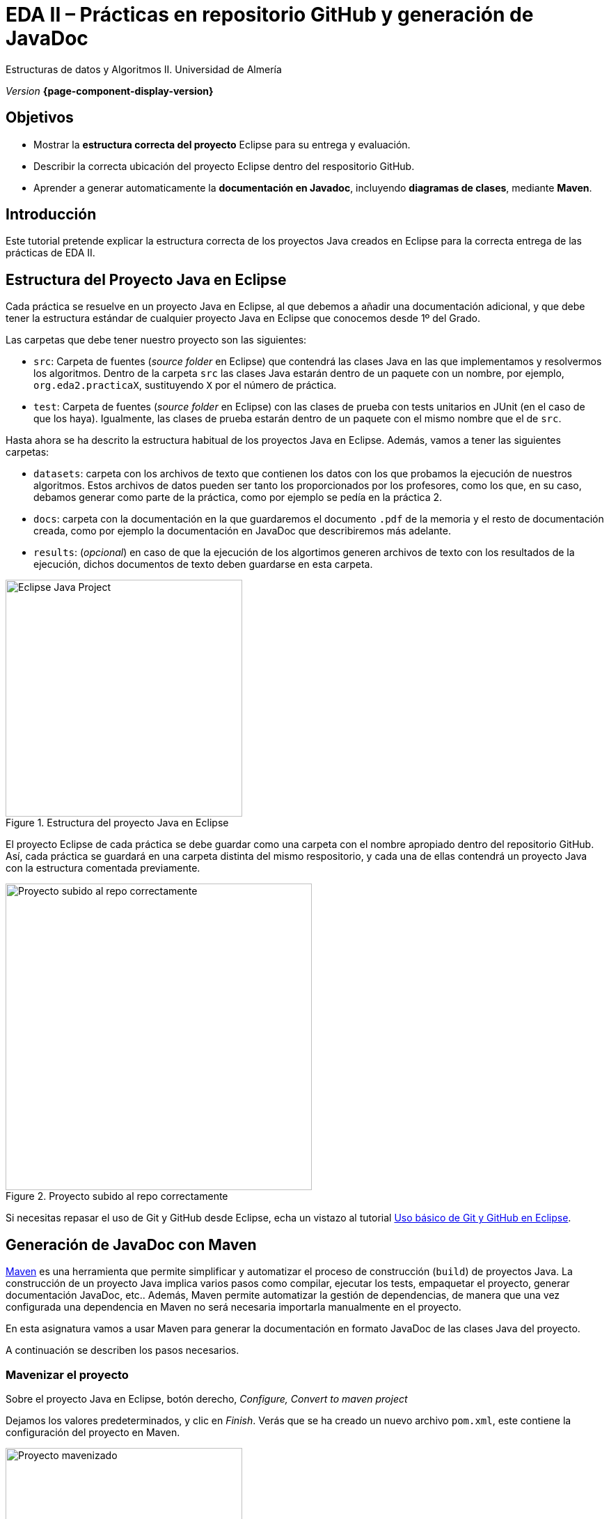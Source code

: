 ////
Nombre y título del trabajo
////
= EDA II – Prácticas en repositorio GitHub y generación de JavaDoc
:navtitle: Introducción

// Bloque para GitHub, para que al visualizar el .adoc encuentre las figuras.
ifdef::env-github[]
:imagesdir: ../images
:figure-caption: Figura
endif::[]

Estructuras de datos y Algoritmos II. Universidad de Almería

_Version_ *{page-component-display-version}*


////
COLOCA A CONTINUACION LOS OBJETIVOS
////
== Objetivos
====
* Mostrar la *estructura correcta del proyecto* Eclipse para su entrega y evaluación.
* Describir la correcta ubicación del proyecto Eclipse dentro del respositorio GitHub.
* Aprender a generar automaticamente la *documentación en Javadoc*, incluyendo *diagramas de clases*, mediante *Maven*.
====

== Introducción
 
Este tutorial pretende explicar la estructura correcta de los proyectos Java creados en Eclipse para la correcta entrega de las prácticas de EDA II. 

== Estructura del Proyecto Java en Eclipse

Cada práctica se resuelve en un proyecto Java en Eclipse, al que debemos a añadir una documentación adicional, y que debe tener la estructura estándar de cualquier proyecto Java en Eclipse que conocemos desde 1º del Grado.

Las carpetas que debe tener nuestro proyecto son las siguientes:

* `src`:  Carpeta de fuentes (_source folder_ en Eclipse) que contendrá las clases Java en las que implementamos y resolvermos los algoritmos. Dentro de la carpeta `src` las clases Java estarán dentro de un paquete con un nombre, por ejemplo, `org.eda2.practicaX`,  sustituyendo `X` por el número de práctica.

* `test`: Carpeta de fuentes (_source folder_ en Eclipse) con las clases de prueba con tests unitarios en JUnit (en el caso de que los haya). Igualmente, las clases de prueba estarán dentro de un paquete con el mismo nombre que el de `src`.

Hasta ahora se ha descrito la estructura habitual de los proyectos Java en Eclipse. Además, vamos a tener las siguientes carpetas: 

* `datasets`: carpeta con los archivos de texto que contienen los datos con los que probamos la ejecución de nuestros algoritmos. Estos archivos de datos pueden ser tanto los proporcionados por los profesores, como los que, en su caso, debamos generar como parte de la práctica, como por ejemplo se pedía en la práctica 2.

* `docs`: carpeta con la documentación  en la que guardaremos el documento `.pdf` de la memoria y el resto de documentación creada, como por ejemplo la documentación en JavaDoc que describiremos más adelante. 

* `results`: (_opcional_) en caso de que la ejecución de los algortimos generen  archivos de texto con los resultados de la ejecución, dichos documentos de texto deben guardarse en esta carpeta.

[#fig1]
.Estructura del proyecto Java en Eclipse
image::EclipseJavaProject.png[Eclipse Java Project,width=340,pdfwidth=40%,align="center"]

El proyecto Eclipse de cada práctica se debe guardar como una carpeta con el nombre apropiado dentro del repositorio GitHub. Así, cada práctica se guardará en una carpeta distinta del mismo respositorio, y cada una de ellas contendrá un proyecto Java con la estructura comentada previamente.

[#fig10]
.Proyecto subido al repo correctamente
image::pushedToGitHub.png[Proyecto subido al repo correctamente,width=440,pdfwidth=40%,align="center"]

Si necesitas repasar el uso de Git y GitHub desde Eclipse, echa un vistazo al tutorial link:eclipseGitBasic.html[Uso básico de Git y GitHub en Eclipse].

== Generación de JavaDoc con Maven

https://es.wikipedia.org/wiki/Maven[Maven] es una herramienta que permite simplificar y automatizar el proceso de construcción (`build`) de proyectos Java. La construcción de un proyecto Java implica varios pasos como compilar, ejecutar los tests, empaquetar el proyecto, generar documentación JavaDoc, etc.. Además, Maven permite automatizar la gestión de dependencias, de manera que una vez configurada una dependencia en Maven no será necesaria importarla manualmente en el proyecto. 

En esta asignatura vamos a usar Maven para generar la documentación en formato JavaDoc de las clases Java del proyecto.
 
A continuación se describen los pasos necesarios. 

=== Mavenizar el proyecto

Sobre el proyecto Java en Eclipse, botón derecho, _Configure, Convert to maven project_

Dejamos los valores predeterminados, y clic en _Finish_. Verás que se ha creado un nuevo archivo `pom.xml`, este contiene la configuración del proyecto en Maven. 

[#fig11]
.Proyecto mavenizado con `pom.xml`
image::mavenizedProjectPom.png[Proyecto mavenizado, archivo `pom.xml`,width=340,pdfwidth=30%,align="center"]

=== Configuración básica del `pom.xml`

Lo primero es configurar el `pom.xml` del proyecto para que utilice codificación `UTF-8`. Esto permite la portabilidad de los fuentes entre plataformas (Linux, Windows, Mac) sin problemas en la codificación de los carateres (tildes, caracteres especiales, etc). También vamos a indicar dónde están las carpetas con los fuentes y los tests. Para ello, editamos el archivo `pom.xml` y añadimos las siguientes líneas.

[source,xml,subs="verbatim,quotes"]
----
... 
<version>0.0.1-SNAPSHOT</version>

*<properties> <1>
  <project.build.sourceEncoding>UTF-8</project.build.sourceEncoding>
  <project.reporting.outputEncoding>UTF-8</project.reporting.outputEncoding>
</properties>*

<build>
  *<sourceDirectory>src</sourceDirectory> <2>
  <testSourceDirectory>test</testSourceDirectory>* 
   ...
</build>
...
----
<1> Antes de la etiqueta `<build>` añadimos el bloque `<properties> ... </properties>`
<2> Tras la etiqueta `<build>` añadimos `<sourceDirectory>` y `<testSourceDirectory>` 

[IMPORTANT]
====
Además, no olvides configurar tu Eclipse para que utilice UTF-8 como codificación predeterminada: _Window_ > _Preferencies_ > _General_ > _Workspace_ > _Text file encoding_ > _Other_ > _UTF-8_

[#fig12]
.Configuración de la codificación UTF-8 en Eclipse
image::eclipseEncodingUTF-8.png[Configuración de la codificación UTF-8 en Eclipse,width=540,pdfwidth=60%,align="center"]
====

[IMPORTANT]
====
Si en el proyecto aparecen errores (archivos en rojo) tras la modificación del `pom.xml`, se debe actualizar el proyecto Maven: sobre el proyecto, botón derecho, _Maven_ > _Update Project_.
====

=== Generación del JavaDoc

Para generar la documentación de las clases con JavaDoc, primero vamos a añadir el plugin javadoc al `pom.xml`, y a continuación llamaremos al objetivo (`goal`) de maven `javadoc:javadoc`. Esto generará la documentación de las clases Java en formato `html` en la carpeta predeterminada `target/site/apidocs` del proyecto.

Para ello, editamos el archivo `pom.xml` y en el bloque de plugins añadimos el plugin de JavaDoc:

[source,xml,subs="verbatim,quotes"]
----
...
  <build>
    <plugins>
      ...
      *<plugin>
        <groupId>org.apache.maven.plugins</groupId>
        <artifactId>maven-javadoc-plugin</artifactId>
        <version>3.4.0</version>
      </plugin>*
    </plugins>
    ...
  </build>
  ...
</project>
----

Ahora ejecutamos Maven para generar el JavaDoc: Sobre el proyecto, Botón derecho, _Run as..._ , _Maven build_. En el campo Goals escribimos: *clean javadoc:javadoc*

[#fig13]
.Ejecución de javadoc con Maven
image::runAsMavenCleanJavadoc.png[Run As, Maven Build... clean javadoc:javadoc,width=540,pdfwidth=60%,align="center"]

La ejecución habrá sido correcta cuando el texto mostrado en la consola finalize con el mensaje `BUILD SUCCESS`: 

[source,xml,subs="verbatim,quotes"]
----
...
[INFO] ------------------------------------------------------------------------
[INFO] BUILD SUCCESS
[INFO] ------------------------------------------------------------------------
[INFO] Total time:  6.659 s
[INFO] Finished at: 2022-05-07T23:37:48+02:00
[INFO] --------------------
----

Los archivos JavaDoc generados tras la ejecución de Maven se guardan de forma predeterminada en la carpeta `target/site/apidocs`. Para ver su contenido, abre el archivo `index.html` de esa carpeta.

[WARNING]
====
La carpeta `target` *nunca* se guarda en el respositorio Git, ni se sube a GitHub. Git ignora está carpeta porque se encuentra dentro del archivo `.gitignore`.
====

=== Generación de diagramas de clases

Documentar tu proyecto es una parte importante del buen desarrollo de software. Al igual que la documentación JavaDoc, con Maven se pueden crear automáticamente diagramas UML a partir del código.

[#fig14]
.Trabajo completado... ¿Seguro?
image::featureComplete_comic.jpeg[Feature complete...,width=540,pdfwidth=60%,align="center"]

[WARNING]
====
Estos pasos solamente los podrás hacer en tu propio PC o portátil, ya que los PCs del Aula no tienen instalada la herramienta Graphviz necesaria. 
====

Primero, descarga e instala Grahpviz en tu portátil desde: http://www.graphviz.org/download/

A continuación, actualiza la configuración del plugin JavaDoc en el archivo `pom.xml` para que genere también los diagramas de clases. Y añade la dependencia al plugin necesario `umldoclet`.

[source,xml,subs="verbatim,quotes"]
----
...
      <plugin>
        <groupId>org.apache.maven.plugins</groupId>
        <artifactId>maven-javadoc-plugin</artifactId>
        <version>3.4.0</version>
        *<configuration> <1>
          <reportOutputDirectory>
            ${project.reporting.outputDirectory}/../../docs
          </reportOutputDirectory>
          <doclet>nl.talsmasoftware.umldoclet.UMLDoclet</doclet>
          <docletArtifact>
            <groupId>nl.talsmasoftware</groupId>
	          <artifactId>umldoclet</artifactId>
    		    <version>2.0.16</version>
	        </docletArtifact>
	        <additionalOptions>
    	      <!-- Para generar los .png para la memoria, descomentar estas 2 lineas-->
		        <!-- <additionalOption>-umlImageDirectory images</additionalOption> -->
		        <!-- <additionalOption>-umlImageFormat png      </additionalOption> -->
            <additionalOption>-private</additionalOption>
	        </additionalOptions>
	      </configuration>*
		  </plugin>
	  </plugins>
  </build>
  *<dependencies> <2>
    <!-- https://mvnrepository.com/artifact/nl.talsmasoftware/umldoclet -->
    <dependency>
      <groupId>nl.talsmasoftware</groupId>
      <artifactId>umldoclet</artifactId>
      <version>2.0.16</version>
      <scope>provided</scope>
    </dependency>
  </dependencies>*
</project>
----
<1> Bloque de configuración del plugin javadoc para que genere los diagrama UML
<2> Bloque de dependencias necesarias para la generación de los diagrama UML

Guarda los cambios y vuelve a ejecutar maven. Ahora los JavaDoc se crean en la carpeta `docs/apidocs` que deberás proteger en el repositorio. Verás que tus JavaDoc incluyen los diagramas de clases.

[#fig15]
.Ejemplo de diagramas de clases generados
image::apidocsClassDiagrams.png[Ejemplo de diagramas de clases,width=640,pdfwidth=80%,align="center"]

[IMPORTANT]
====
Recuerda que si en el proyecto aparecen errores (archivos en rojo) tras la modificación del `pom.xml`, se debe actualizar el proyecto Maven: sobre el proyecto, botón derecho, _Maven_ > _Update Project_.
====

Es recomendable que los diagramas de clases los incorpores en el documento .pdf de la memoria de la práctica. Para generar los diagramas como imágenes .png, descomenta las dos lineas de la configuración del plugin y vuelve a ejecutar maven. Una vez copies las imágenes .png, vuelve a comentar las dos líneas para que los javadoc se vean correctamente. 

== Descarga del .zip y subida en Aula Virtual

Recuerda que para la entrega de cada práctica, debes descargar el `.zip` del repositorio GitHub y subirlo en la actividad correspondiente de Aula Virtual. 

[#fig16]
.Descarga del .zip desde el repositorio GitHub
image::github_download_zip.png[,width=340,pdfwidth=40%,align="center"]

El `.zip` que descargar desde GitHub incluye la práctica a entregar junto con las prácticas anteriores, ya que todas están en el mismo repositorio. *No te preocupes* por ello, ya que los profesores revisaremos y evaluaremos solamente la práctica correspondiente a cada entrega.

